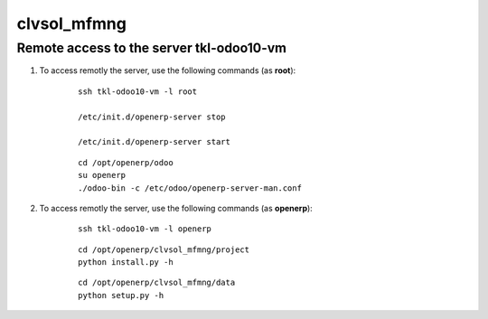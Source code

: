 ============
clvsol_mfmng
============

Remote access to the server **tkl-odoo10-vm**
=============================================

#. To access remotly the server, use the following commands (as **root**):

	::

		ssh tkl-odoo10-vm -l root

		/etc/init.d/openerp-server stop

		/etc/init.d/openerp-server start

	::

		cd /opt/openerp/odoo
		su openerp
		./odoo-bin -c /etc/odoo/openerp-server-man.conf

#. To access remotly the server, use the following commands (as **openerp**):

	::

		ssh tkl-odoo10-vm -l openerp

	::

		cd /opt/openerp/clvsol_mfmng/project
		python install.py -h

	::

		cd /opt/openerp/clvsol_mfmng/data
		python setup.py -h
